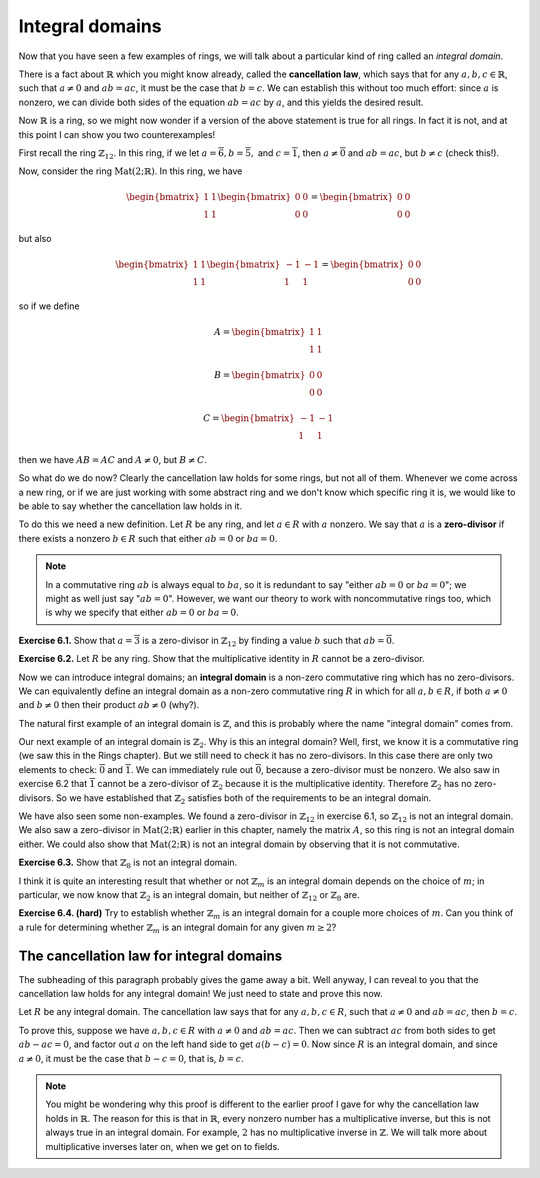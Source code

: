 Integral domains
================

Now that you have seen a few examples of rings, we will talk about a
particular kind of ring called an *integral domain*.

There is a fact about :math:`\mathbb{R}` which you might know already, called
the **cancellation law**, which says that for any :math:`a, b, c \in
\mathbb{R}`, such that :math:`a \neq 0` and :math:`ab = ac`, it must be the
case that :math:`b = c`. We can establish this without too much effort: since
:math:`a` is nonzero, we can divide both sides of the equation :math:`ab = ac`
by :math:`a`, and this yields the desired result.

Now :math:`\mathbb{R}` is a ring, so we might now wonder if a version of the
above statement is true for all rings. In fact it is not, and at this point I
can show you two counterexamples!

First recall the ring :math:`\mathbb{Z}_{12}`. In this ring, if we let :math:`a
= \overline{6}, b = \overline{5},` and :math:`c = \overline{1}`, then :math:`a
\neq \overline{0}` and :math:`ab = ac`, but :math:`b \neq c` (check this!).

Now, consider the ring :math:`\mathrm{Mat}(2;\mathbb{R})`. In this ring, we
have

.. math::
  \begin{bmatrix} 1 & 1 \\ 1 & 1 \end{bmatrix}
  \begin{bmatrix} 0 & 0 \\ 0 & 0 \end{bmatrix}
  =
  \begin{bmatrix} 0 & 0 \\ 0 & 0 \end{bmatrix}

but also

.. math::
  \begin{bmatrix} 1 & 1 \\ 1 & 1 \end{bmatrix}
  \begin{bmatrix} -1 & -1 \\ 1 & 1 \end{bmatrix}
  =
  \begin{bmatrix} 0 & 0 \\ 0 & 0 \end{bmatrix}

so if we define

.. math::
  A = \begin{bmatrix} 1 & 1 \\ 1 & 1 \end{bmatrix}

  B = \begin{bmatrix} 0 & 0 \\ 0 & 0 \end{bmatrix}

  C = \begin{bmatrix} -1 & -1 \\ 1 & 1 \end{bmatrix}

then we have :math:`AB = AC` and :math:`A \neq 0`, but :math:`B \neq C`.

So what do we do now? Clearly the cancellation law holds for some rings, but
not all of them. Whenever we come across a new ring, or if we are just working
with some abstract ring and we don't know which specific ring it is, we would
like to be able to say whether the cancellation law holds in it.

To do this we need a new definition. Let :math:`R` be any ring, and let
:math:`a \in R` with :math:`a` nonzero. We say that :math:`a` is a
**zero-divisor** if there exists a nonzero :math:`b \in R` such that either
:math:`ab = 0` or :math:`ba = 0`.

.. note::
 In a commutative ring :math:`ab` is always equal to :math:`ba`, so it is
 redundant to say "either :math:`ab = 0` or :math:`ba = 0`"; we might as well
 just say ":math:`ab = 0`". However, we want our theory to work with
 noncommutative rings too, which is why we specify that either :math:`ab = 0`
 or :math:`ba = 0`.

**Exercise 6.1.** Show that :math:`a = \overline{3}` is a zero-divisor in
:math:`\mathbb{Z}_{12}` by finding a value :math:`b` such that :math:`ab =
\overline{0}`.

**Exercise 6.2.** Let :math:`R` be any ring. Show that the multiplicative
identity in :math:`R` cannot be a zero-divisor.

Now we can introduce integral domains; an **integral domain** is a non-zero
commutative ring which has no zero-divisors. We can equivalently define an
integral domain as a non-zero commutative ring :math:`R` in which for all
:math:`a, b \in R`, if both :math:`a \neq 0` and :math:`b \neq 0` then their
product :math:`ab \neq 0` (why?).

The natural first example of an integral domain is :math:`\mathbb{Z}`, and this
is probably where the name "integral domain" comes from.

Our next example of an integral domain is :math:`\mathbb{Z}_2`. Why is this an
integral domain? Well, first, we know it is a commutative ring (we saw this in
the Rings chapter). But we still need to check it has no zero-divisors. In this
case there are only two elements to check: :math:`\overline{0}` and
:math:`\overline{1}`. We can immediately rule out :math:`\overline{0}`, because
a zero-divisor must be nonzero. We also saw in exercise 6.2 that
:math:`\overline{1}` cannot be a zero-divisor of :math:`\mathbb{Z}_2` because
it is the multiplicative identity. Therefore :math:`\mathbb{Z}_2` has no
zero-divisors. So we have established that :math:`\mathbb{Z}_2` satisfies both
of the requirements to be an integral domain.

We have also seen some non-examples. We found a zero-divisor in
:math:`\mathbb{Z}_{12}` in exercise 6.1, so :math:`\mathbb{Z}_{12}` is not an
integral domain. We also saw a zero-divisor in
:math:`\mathrm{Mat}(2;\mathbb{R})` earlier in this chapter, namely the matrix
:math:`A`, so this ring is not an integral domain either. We could also show
that :math:`\mathrm{Mat}(2;\mathbb{R})` is not an integral domain by observing
that it is not commutative.

**Exercise 6.3.** Show that :math:`\mathbb{Z}_{8}` is not an integral domain.

I think it is quite an interesting result that whether or not
:math:`\mathbb{Z}_m` is an integral domain depends on the choice of :math:`m`;
in particular, we now know that :math:`\mathbb{Z}_2` is an integral domain, but
neither of :math:`\mathbb{Z}_{12}` or :math:`\mathbb{Z}_8` are.

**Exercise 6.4. (hard)** Try to establish whether :math:`\mathbb{Z}_m` is an
integral domain for a couple more choices of :math:`m`. Can you think of a rule
for determining whether :math:`\mathbb{Z}_m` is an integral domain for any
given :math:`m \geq 2`?

The cancellation law for integral domains
-----------------------------------------

The subheading of this paragraph probably gives the game away a bit. Well
anyway, I can reveal to you that the cancellation law holds for any integral
domain! We just need to state and prove this now.

Let :math:`R` be any integral domain. The cancellation law says that for any
:math:`a, b, c \in R`, such that :math:`a \neq 0` and :math:`ab = ac`, then
:math:`b = c`.

To prove this, suppose we have :math:`a, b, c \in R` with :math:`a \neq 0` and
:math:`ab = ac`. Then we can subtract :math:`ac` from both sides to get
:math:`ab - ac = 0`, and factor out :math:`a` on the left hand side to get
:math:`a(b - c) = 0`. Now since :math:`R` is an integral domain, and since
:math:`a \neq 0`, it must be the case that :math:`b - c = 0`, that is, :math:`b
= c`.

.. note::
  You might be wondering why this proof is different to the earlier proof I
  gave for why the cancellation law holds in :math:`\mathbb{R}`. The reason for
  this is that in :math:`\mathbb{R}`, every nonzero number has a multiplicative
  inverse, but this is not always true in an integral domain. For example,
  :math:`2` has no multiplicative inverse in :math:`\mathbb{Z}`. We will talk
  more about multiplicative inverses later on, when we get on to fields.
